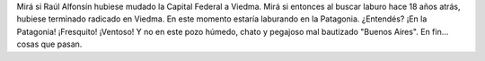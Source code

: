 .. title: Viedma
.. slug: viedma
.. date: 2012-01-23 18:22:32 UTC-03:00
.. tags: alfonsín,buenos aires,calor,General,Estado,verano,viedma
.. category: 
.. link: 
.. description: 
.. type: text
.. author: cHagHi
.. from_wp: True

Mirá si Raúl Alfonsín hubiese mudado la Capital Federal a Viedma. Mirá
si entonces al buscar laburo hace 18 años atrás, hubiese terminado
radicado en Viedma. En este momento estaría laburando en la Patagonia.
¿Entendés? ¡En la Patagonia! ¡Fresquito! ¡Ventoso! Y no en este pozo
húmedo, chato y pegajoso mal bautizado "Buenos Aires". En fin... cosas
que pasan.
